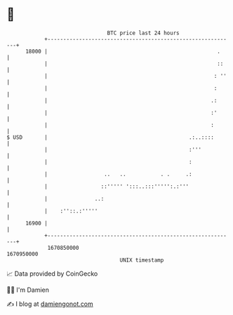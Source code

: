 * 👋

#+begin_example
                                   BTC price last 24 hours                    
               +------------------------------------------------------------+ 
         18000 |                                                      .     | 
               |                                                      ::    | 
               |                                                     : ''   | 
               |                                                     :      | 
               |                                                    .:      | 
               |                                                    :'      | 
               |                                                    :       | 
   $ USD       |                                             .:..::::       | 
               |                                             :'''           | 
               |                                             :              | 
               |                  ..   ..           . .     .:              | 
               |                 ::''''' ':::..:::''''':.:'''               | 
               |               ..:                                          | 
               |    :''::.:'''''                                            | 
         16900 |                                                            | 
               +------------------------------------------------------------+ 
                1670850000                                        1670950000  
                                       UNIX timestamp                         
#+end_example
📈 Data provided by CoinGecko

🧑‍💻 I'm Damien

✍️ I blog at [[https://www.damiengonot.com][damiengonot.com]]
